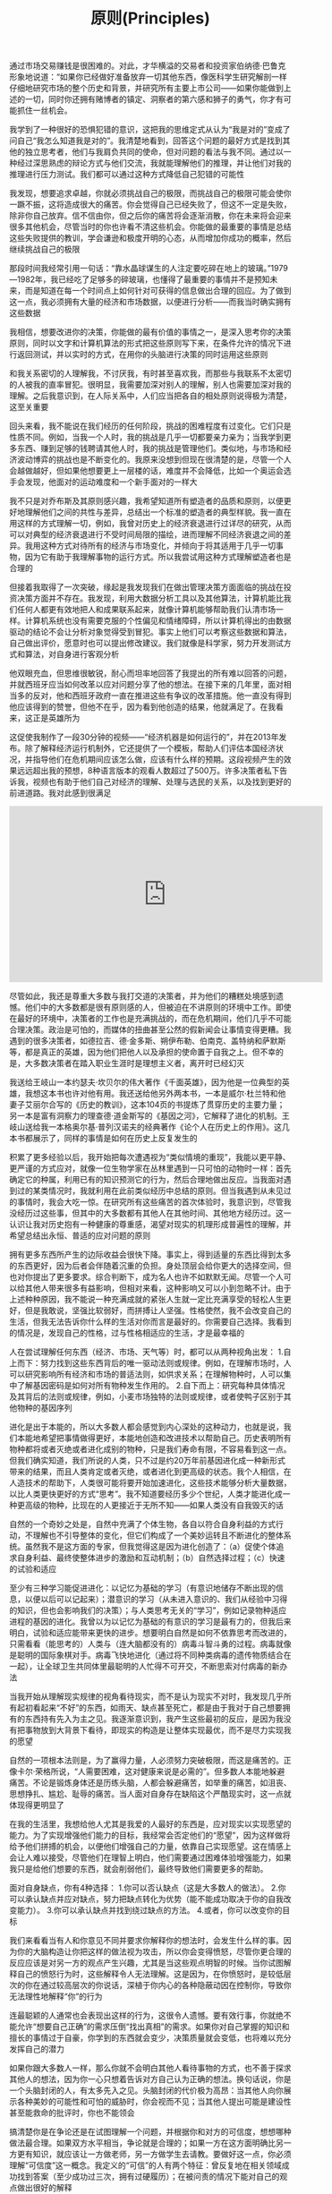 #+title: 原则(Principles)

通过市场交易赚钱是很困难的。对此，才华横溢的交易者和投资家伯纳德·巴鲁克形象地说道：“如果你已经做好准备放弃一切其他东西，像医科学生研究解剖一样仔细地研究市场的整个历史和背景，并研究所有主要上市公司——如果你能做到上述的一切，同时你还拥有赌博者的镇定、洞察者的第六感和狮子的勇气，你才有可能抓住一丝机会。

我学到了一种很好的恐惧犯错的意识，这把我的思维定式从认为“我是对的”变成了问自己“我怎么知道我是对的”。我清楚地看到，回答这个问题的最好方式是找到其他的独立思考者，他们与我肩负共同的使命，但对问题的看法与我不同。通过以一种经过深思熟虑的辩论方式与他们交流，我就能理解他们的推理，并让他们对我的推理进行压力测试。我们都可以通过这种方式降低自己犯错的可能性

我发现，想要追求卓越，你就必须挑战自己的极限，而挑战自己的极限可能会使你一蹶不振，这将造成很大的痛苦。你会觉得自己已经失败了，但这不一定是失败，除非你自己放弃。信不信由你，但之后你的痛苦将会逐渐消散，你在未来将会迎来很多其他机会，尽管当时的你也许看不清这些机会。你能做的最重要的事情是总结这些失败提供的教训，学会谦逊和极度开明的心态，从而增加你成功的概率，然后继续挑战自己的极限

那段时间我经常引用一句话：“靠水晶球谋生的人注定要吃碎在地上的玻璃。”1979—1982年，我已经吃了足够多的碎玻璃，也懂得了最重要的事情并不是预知未来，而是知道在每一个时间点上如何针对可获得的信息做出合理的回应。为了做到这一点，我必须拥有大量的经济和市场数据，以便进行分析——而我当时确实拥有这些数据

我相信，想要改进你的决策，你能做的最有价值的事情之一，是深入思考你的决策原则，同时以文字和计算机算法的形式把这些原则写下来，在条件允许的情况下进行返回测试，并以实时的方式，在用你的头脑进行决策的同时运用这些原则

和我关系密切的人理解我，不讨厌我，有时甚至喜欢我，而那些与我联系不太密切的人被我的直率冒犯。很明显，我需要加深对别人的理解，别人也需要加深对我的理解。之后我意识到，在人际关系中，人们应当把各自的相处原则说得极为清楚，这至关重要

回头来看，我不能说在我们经历的任何阶段，挑战的困难程度有过变化。它们只是性质不同。例如，当我一个人时，我的挑战是几乎一切都要亲力亲为；当我学到更多东西、赚到足够的钱聘请其他人时，我的挑战是管理他们。类似地，与市场和经济波动博弈的挑战也是不断变化的。我原来没想到但现在很清楚的是，尽管一个人会越做越好，但如果他想要更上一层楼的话，难度并不会降低，比如一个奥运会选手会发现，他面对的运动难度和一个新手面对的一样大

我不只是对乔布斯及其原则感兴趣，我希望知道所有塑造者的品质和原则，以便更好地理解他们之间的共性与差异，总结出一个标准的塑造者的典型样貌。我一直在用这样的方式理解一切，例如，我曾对历史上的经济衰退进行过详尽的研究，从而可以对典型的经济衰退进行不受时间局限的描绘，进而理解不同经济衰退之间的差异。我用这种方式对待所有的经济与市场变化，并倾向于将其适用于几乎一切事物，因为它有助于我理解事物的运行方式。所以我尝试用这种方式理解塑造者也是合理的

但接着我取得了一次突破，缘起是我发现我们在做出管理决策方面面临的挑战在投资决策方面并不存在。我发现，利用大数据分析工具以及其他算法，计算机能比我们任何人都更有效地把人和成果联系起来，就像计算机能够帮助我们认清市场一样。计算机系统也没有需要克服的个性偏见和情绪障碍，所以计算机得出的由数据驱动的结论不会让分析对象觉得受到冒犯。事实上他们可以考察这些数据和算法，自己做出评价，愿意时也可以提出修改建议。我们就像是科学家，努力开发测试方式和算法，对自身进行客观分析

他双眼充血，但思维很敏锐，耐心而坦率地回答了我提出的所有难以回答的问题，并就西班牙应当如何改革以应对问题分享了他的想法。在接下来的几年里，面对相当多的反对，他和西班牙政府一直在推进这些有争议的改革措施。他一直没有得到他应该得到的赞誉，但他不在乎，因为看到他创造的结果，他就满足了。在我看来，这正是英雄所为

这促使我制作了一段30分钟的视频——“经济机器是如何运行的”，并在2013年发布。除了解释经济运行机制外，它还提供了一个模板，帮助人们评估本国经济状况，并指导他们在危机期间应该怎么做，应该有什么样的预期。这段视频产生的效果远远超出我的预想，8种语言版本的观看人数超过了500万。许多决策者私下告诉我，视频也有助于他们自己对经济的理解、处理与选民的关系，以及找到更好的前进道路。我对此感到很满足

#+BEGIN_HTML
<iframe width="560" height="315" src="https://www.youtube.com/embed/rFV7wdEX-Mo" frameborder="0" allow="autoplay; encrypted-media" allowfullscreen></iframe>
#+END_HTML

尽管如此，我还是尊重大多数与我打交道的决策者，并为他们的糟糕处境感到遗憾。他们中的大多数都是很有原则感的人，但被迫在不讲原则的环境中工作。即使在最好的环境中，决策者的工作也是充满挑战的，而在危机期间，他们几乎不可能合理决策。政治是可怕的，而媒体的扭曲甚至公然的假新闻会让事情变得更糟。我遇到的很多决策者，如德拉吉、德·金多斯、朔伊布勒、伯南克、盖特纳和萨默斯等，都是真正的英雄，因为他们把他人以及承担的使命置于自我之上。但不幸的是，大多数决策者在踏入职业生涯时是理想主义者，离开时已经幻灭

我送给王岐山一本约瑟夫·坎贝尔的伟大著作《千面英雄》，因为他是一位典型的英雄，我想这本书也许对他有用。我还送给他另外两本书，一本是威尔·杜兰特和他妻子艾丽尔合写的《历史的教训》，这本104页的书提炼了贯穿历史的主要力量；另一本是富有洞察力的理查德·道金斯写的《基因之河》，它解释了进化的机制。王岐山送给我一本格奥尔基·普列汉诺夫的经典著作《论个人在历史上的作用》。这几本书都展示了，同样的事情是如何在历史上反复发生的

积累了更多经验以后，我开始把每次遭遇视为“类似情境的重现”，我能以更平静、更严谨的方式应对，就像一位生物学家在丛林里遇到一只可怕的动物时一样：首先确定它的种属，利用已有的知识预测它的行为，然后合理地做出反应。当我面对遇到过的某类情况时，我就利用在此前类似经历中总结的原则。但当我遇到从未见过的事情时，我会大吃一惊。在研究所有这些痛苦的首次体验时，我意识到，尽管我没经历过这些事，但其中的大多数都有其他人在其他时间、其他地方经历过。这一认识让我对历史抱有一种健康的尊重感，渴望对现实的机理形成普遍性的理解，并希望总结出永恒、普适的应对问题的原则

拥有更多东西所产生的边际收益会很快下降。事实上，得到适量的东西比得到太多的东西更好，因为后者会伴随着沉重的负担。身处顶层会给你更大的选择空间，但也对你提出了更多要求。综合判断下，成为名人也许不如默默无闻。尽管一个人可以给其他人带来很多有益影响，但相对来看，这种影响又可以小到忽略不计。由于上述种种原因，我不能说一种充满成就的紧张人生就一定比充满享受的轻松人生更好，但是我敢说，坚强比软弱好，而拼搏让人坚强。性格使然，我不会改变自己的生活，但我无法告诉你什么样的生活对你而言是最好的。你需要自己选择。我看到的情况是，发现自己的性格，过与性格相适应的生活，才是最幸福的

人在尝试理解任何东西（经济、市场、天气等）时，都可以从两种视角出发： 1.自上而下：努力找到这些东西背后的唯一驱动法则或规律。例如，在理解市场时，人可以研究影响所有经济和市场的普适法则，如供求关系；在理解物种时，人可以集中了解基因密码是如何对所有物种发生作用的。 2.自下而上：研究每种具体情况及其背后的法则或规律，例如，小麦市场独特的法则或规律，或者使鸭子区别于其他物种的基因序列

进化是出于本能的，所以大多数人都会感觉到内心深处的这种动力，也就是说，我们本能地希望把事情做得更好，本能地创造和改进技术以帮助自己。历史表明所有物种都将或者灭绝或者进化成别的物种，只是我们寿命有限，不容易看到这一点。但我们确实知道，我们所说的人类，只不过是约20万年前基因进化成一种新形式带来的结果，而且人类肯定或者灭绝，或者进化到更高级的状态。我个人相信，在人造技术的帮助下，人类很可能将要开始加速进化，这些技术能够分析大量数据，以比人类更快更好的方式“思考”。我不知道要经历多少个世纪，人类才能进化成一种更高级的物种，比现在的人更接近于无所不知——如果人类没有自我毁灭的话

自然的一个奇妙之处是，自然中充满了个体生物，各自以符合自身利益的方式行动，不理解也不引导整体的变化，但它们构成了一个美妙运转且不断进化的整体系统。虽然我不是这方面的专家，但我觉得这是因为进化创造了：（a）促使个体追求自身利益、最终使整体进步的激励和互动机制；（b）自然选择过程；（c）快速的试验和适应

至少有三种学习能促进进化：以记忆为基础的学习（有意识地储存不断出现的信息，以便以后可以记起来）；潜意识的学习（从未进入意识的、我们从经验中习得的知识，但也会影响我们的决策）；与人类思考无关的“学习”，例如记录物种适应进程的基因的进化。我曾以为以记忆为基础的有意识的学习是最有力的，但我后来明白，试验和适应能带来更快的进步。想要明白自然是如何不依靠思考而改进的，只需看看（能思考的）人类与（连大脑都没有的）病毒斗智斗勇的过程。病毒就像是聪明的国际象棋对手。病毒飞快地进化（通过将不同种类病毒的遗传物质结合在一起），让全球卫生共同体里最聪明的人忙得不可开交，不断思索对付病毒的新办法

当我开始从理解现实规律的视角看待现实，而不是认为现实不对时，我发现几乎所有起初看起来“不好”的东西，如雨天、缺点甚至死亡，都是由于我对于自己想要拥有的东西持有先入为主之见。我逐渐意识到，我产生这些最初的反应，是因为我没有把事物放到大背景下看待，即现实的构造是让整体实现最优，而不是尽力实现我的愿望

自然的一项根本法则是，为了赢得力量，人必须努力突破极限，而这是痛苦的。正像卡尔·荣格所说，“人需要困难，这对健康来说是必需的”。但多数人本能地躲避痛苦。不论是锻炼身体还是历练头脑，人都会躲避痛苦，如举重的痛苦，如沮丧、思想挣扎、尴尬、耻辱的痛苦。当人面对自身存在缺陷这个严酷现实时，这一点就体现得更明显了

在我的生活里，我想给他人尤其是我爱的人最好的东西是，应对现实以实现愿望的能力。为了实现增强他们能力的目标，我经常会否定他们的“愿望”，因为这样做将给予他们拼搏的机会，以便他们增强自己的力量，依靠自己实现愿望。这在情感上会让人难以接受，尽管他们在理智上明白，他们需要通过困难体验增强能力，如果我只是给他们想要的东西，就会削弱他们，最终导致他们需要更多的帮助。

面对自身缺点，你有4种选择： 1.你可以否认缺点（这是大多数人的做法）。 2.你可以承认缺点并应对缺点，努力把缺点转化为优势（能不能成功取决于你的自我改变能力）。 3.你可以承认缺点并找到绕过缺点的方法。 4.或者，你可以改变你的目标

我们来看看当有人和你意见不同并要求你解释你的想法时，会发生什么样的事。因为你的大脑构造让你把这样的做法视为攻击，所以你会变得愤怒，尽管你更合理的反应应该是对另一方的观点产生兴趣，尤其是当这些观点明智的时候。当你试图解释自己的愤怒行为时，这些解释令人无法理解。这是因为，在你愤怒时，是较低层次的你在通过较高层次的你说话，深植于你内心的各种隐蔽动因在控制你，导致你无法理性地解释“你”的行为

连最聪颖的人通常也会表现出这样的行为，这很令人遗憾。要有效行事，你就绝不能允许“想要自己正确”的需求压倒“找出真相”的需求。如果你对自己掌握的知识和擅长的事情过于自豪，你学到的东西就会变少，决策质量就会变低，也将难以充分发挥自己的潜力

如果你跟大多数人一样，那么你就不会明白其他人看待事物的方式，也不善于探求其他人的想法，因为你一心只想着告诉对方自己认为正确的想法。换句话说，你是一个头脑封闭的人，有太多先入之见。头脑封闭的代价极为高昂：当其他人向你展示各种美妙的可能性和可怕的威胁时，你会视而不见；当其他人提出可能是建设性甚至能救命的批评时，你也不能领会

搞清楚你是在争论还是在试图理解一个问题，并根据你和对方的可信度，想想哪种做法最合理。如果双方水平相当，争论就是合理的；如果一方在这方面明确比另一方更有知识，就应该让一方做老师，另一方做学生去请教。要做好这一点，你必须理解“可信度”这一概念。我定义的“可信”的人有两个特征：曾反复地在相关领域成功找到答案（至少成功过三次，拥有过硬履历）；在被问责的情况下能对自己的观点做出很好的解释

要做好这一点，你的沟通方式应该要让对方觉得，你只是在试图理解。你应该提问而不是做出陈述，以平心静气的方式进行讨论，并鼓励对方也这么做。记住，你不是在争论，而是在开放地探求事实。你要保持理性，并期待对方也保持理性。如果你冷静，平等对待对方，尊重对方，效果就会好得多。练习可以让你更擅长这么做

一些人担心这样做太费时间。通过了解分歧来解决问题确实颇费时间，但你把时间花在这上面才叫物有所值。关键是你要对花时间干什么、和谁花这时间进行排序。很多人都会和你产生分歧，但你不应该考虑所有人的观点。跟任何人都头脑开放不一定有好处，你应该花时间和你能找到的最可信的人探讨观点

专家也会犯错误。我的观点很简单：保持头脑极度开放，和聪明人一起审视问题，这样做是有好处的。假如我没有努力征求其他意见的话，我的生活就会走上一条完全不同的道路。我想说的是，以开放心态与可信的人一起审视问题，你将大幅提升做出正确决策的概率

我经常练习“超验冥想”，并相信这让我变得更加头脑开放，能从更高的层面看问题，镇定自若，富有创造力。冥想能让人看到慢节奏的画面，所以即使面对混乱，我也能保持平静，就像一场街头斗殴中的忍者一样。我不是说必须通过冥想才能形成这种思维，只是分享我和许多人的体验，并建议你认真考虑尝试冥想

我记得很多年前有一项雄心勃勃的研究计划，试图对债券市场形成系统化的全球性理解。鲍勃·普林斯负责这件事，尽管我们在理念上都明白要做什么，该计划就是无法推进，实现预定结果。我们曾和鲍勃的团队开会，明确目标与实现途径，但在具体落实方面，他们毫无进展。问题在于，理念型的人大略地设想出要做什么，并希望细节型的人自己找到办法，当后者找不到办法时，前者就觉得后者毫无想象力，而后者觉得前者自己都没搞清楚。更糟糕的是，双方都不自知，都觉得对方和自己的思维方式是一样的。简言之，两方相争，我们陷入僵局，而所有人都觉得是别人的错，觉得对方盲目、顽固，或者只是愚蠢

一旦我明白问题是生理因素，我看许多事情就更清晰了。我过去经常对别人的决策感到愤怒和沮丧，但我逐渐明白，他们并不是有意识地采取这种看起来低效率的做法，只不过是依据自己看到的情况来做事，而那是由他们大脑的运行方式决定的。我还意识到，不光我觉得他们离谱，他们也觉得我离谱。唯一理性的相处方式是相互理解，从更高的层面看待我们自身，以便客观地理解事物。这么做不仅使我们的分歧变得不那么令人沮丧，还最大限度地发挥了各自的效率

这一“所有脊椎动物共有的脑”的进化是自下而上进行的，也就是说，较低的区域是进化意义上最古老的，顶层区域是最新的。脑干控制着维系各种生物生命的潜意识过程，包括心跳、呼吸、神经系统，以及应激程度和机敏程度。脑干上面的小脑负责让肌肉对感觉做出反应，从而控制肢体的运动。再上面是大脑，包括基底核（控制习惯）、边缘系统的其他部分（控制情绪反应和一些动作）、大脑皮层（产生记忆、思想和意识）。大脑皮层最新和最发达的部分，即看起来像一堆肠子的脑灰质褶皱，称为新皮层，人的学习、计划、想象等更高级的思想就从这里产生。正是因为有新皮层，所以人类的脑灰质比例显著高于其他物种

许多人只看到意识而不知道将其与潜意识连接的好处。他们认为，想出更多东西的方式是不断往意识里塞东西，让它更勤奋地工作，但这样做往往适得其反。尽管看起来有些违反直觉，但清理你的头脑可能是取得进展的最佳途径

要知道最常发生的斗争是情绪和思考的斗争。情绪和理性思考之间的斗争是最大的斗争。情绪主要是由潜意识性的杏仁核控制的，而理性思考主要是由意识性的前额皮层控制的。如果你能理解这些斗争是如何发生的，你就能理解为什么说把你潜意识产生的东西和意识产生的东西相调和是非常重要的

大多数人通常从一边大脑得到更多指令，并难以理解和他们不同的人。我们的经验显示，左脑思维者倾向于觉得右脑思维者“古怪”“玄虚”，而右脑思维者倾向于觉得左脑思维者“死板”“狭隘”。我发现，如果人们知道自己和其他人的倾向，并认识到两种思维方式都可贵，并相应地分配工作，就会产生很好的结果

这并不意味着大脑具有无限的灵活性。如果你有某种思维偏好，你也许能训练自己换一种思维方式，并发现经过练习，难度会降低，但是你彻底改变潜在偏好的可能性很小。同样，你也许能训练自己的创造力，但如果你天生创造力不强，你在这方面就可能存在天花板。现实就是这样，所以我们应当接受现实，并学习如何应对现实。我们可以利用一些应对技巧，例如，经常忘记时间的有创造力、缺乏条理的人，可以养成使用警钟的习惯；不善于某种思维方式的人，可以训练自己依靠更擅长者的思维方式。改变的最好方法是做心理练习。和体育锻炼一样，这也会痛苦，但如果你利用前文提到的“习惯回路”，给练习以回报，“重装”你的大脑，让它喜欢上学习和有益的改变，痛苦就会消失

一些人关注日常任务，另一些人关注目标及其实现途径。我发现这两者之间的差异与直觉型和感知型之间的差异很像。关注目标、“设想”能力最强的人能看到逐渐变化的大局，也更有可能做出有意义的改变，预估未来的事件。这些目标导向的人能从日常任务中跳出来，思考未来做什么、怎么做。他们最适合创造新东西（新组织、新计划等），管理频繁变化的组织。因为视野宽阔、通观全局，所以他们通常会成为最能勾画未来蓝图的领导者。 而关注日常任务的人更善于管理没什么变化、按部就班的事务。任务导向的人倾向于参照已经存在的东西，做出渐进的改变。他们不会快速地偏离现状，在突发情况面前更可能措手不及。另一方面，他们通常非常可靠。尽管看起来他们的关注点比宏观思考者狭隘，但他们的角色同样重要。假如我不与善于处理细节的人合作，我肯定出不了这本书，也实现不了任何有价值的东西

很多数据显示人际关系是最好的回报，是人的健康、快乐最重要的决定因素。如哈佛大学历时75年的“格兰特与格鲁克研究”（研究对象是来自不同社会经济背景的成年男性）主管罗伯特·瓦尔丁格所说：“你可以拥有用不尽的财富、成功的事业、健康的身体，但如果没有充满爱的人际关系，你就不会快乐……美好生活的基础是良好的人际关系。

a.你能做的最重要的决定之一是决定问谁。确保他们是可信的人，对情况的了解全面。无论你想理解什么，找到负责这方面的人，问他们。请教不了解情况的人还不如找不到答案。 b.不要听到什么信什么。观点很廉价，几乎所有人都愿意和你分享观点。许多人会把观点表述为事实。你要区分观点和事实。 c.所有东西都是放在眼前看更大。在生活的所有方面，正在发生的事情都似乎很大，回头来看则不然。所以你应该跳出去以看到全局，有时候可以过一段时间再做决定。 d.不要夸大新东西的好处。例如，在选择看什么电影、读什么书时，你倾向于时间证明的经典还是最新的轰动性作品？在我看来，选择最好而不是最新是更聪明的做法。 e.不要过度分析细节。一个“点”只是来自一个时刻的一条数据，你综合分析的时候始终要看到大局。就像你需要区分大小、特定事件与总体规律一样，你也需要知道从每一个“点”能得到多少知识，而不是高估其重要性

注意不要依赖其他任何东西。不幸的是，心理学家进行的大量测试表明，多数人在多数时间里受到较低层次大脑的控制，这导致劣质决策，而他们还不自知。如卡尔·荣格所说：“除非你意识到你的潜意识，否则潜意识将主导你的人生，而你将其称为命运。”更重要的是，当多个群体合作时，决策应当基于证据、符合逻辑，否则决策程序将不可避免地被最强大而不是最明智的成员主宰，这不仅不公平而且质量较低。成功的组织都有组织文化，确保基于证据的决策是常规而非例外

c.最好的选择是好处多于坏处的选择，不是毫无坏处的选择。看看有些人，发现一点问题就反对某件事，而不合理权衡所有的优缺点。这样的人通常不善于决策

b.你很可能没有时间处理不重要的事，那最好将它留着，以免自己没有时间处理重要的事。我经常听到人们说：“现在做点这个或那个不好吗？”这时他们很可能要分心了，不能集中在重要得多、需要做好的事情上

使用原则既能简化也能改善你的决策。尽管读到现在你也许觉得这显而易见，但值得反复重申的是，要明白几乎所有“眼前的情况”都是“类似情境的再现”，要识别“类似情境”是什么，然后应用经深思熟虑得出的原则来应对。通过这么做，你必须做出的决策的数量将大大减少（我估计约减少为十万分之一），你的决策质量将大大提升。把这做好的诀窍是： （1）让你的思维慢下来，以注意到你正在引用的决策标准。 （2）把这个标准作为一项原则写下来。 （3）当结果出现时，评估结果，思考标准，并在下一个“类似情境”出现之前改进标准

把你的原则转换成算法，让计算机和你一起决策 如果能做到这一点，你将把自己的决策能力提高到一个全新的水平。通过这么做，很多时候，你将能检验原则在应用于过去的情况和各种不同的情况时能起到什么样的作用，这能帮助你改进原则。而且这么做肯定能让你对问题有飞跃式的深入理解。这还能将情绪因素从决策中去除。就像文字一样，算法也能描述你的计划，只是用计算机能理解的语言记录而已。如果你不会使用这种语言，你就应该学会，或者找一个能为你翻译的帮手。你的子女和伙伴必须学会使用这种语言，因为它可能很快会成为全世界最重要的语言。 和计算机中的另一个你形成合作关系，你们相互从对方身上学习，各展所长，决策效率会比你单打独斗时高得多。你还可以通过计算机加入很棒的集体决策之中，这比个体决策有效得多，且能推动人类的进化

在我创立桥水之初，如果你问我目标是什么，我当时会说是为了跟喜欢的人在一起愉快地工作。工作对我来说就像一场游戏，我要跟我喜欢且尊敬的人在一起，玩得有激情，玩得开心。当时，我跟一位橄榄球球友一道，合伙在我的公寓设立了桥水，他一点市场经验都没有，我们雇了一个朋友做助手。那时我还想不到管理上的问题。在我看来，管理是那些身着灰西装、手持幻灯片的家伙所做的事情。我从未想过要去管理，更不用说制定工作和管理的原则了

为了成就伟大事业，对不应妥协的事情就必须坚持立场、寸步不让。然而，现实中我发现人们总是在妥协，通常是为了避免让他人或自己难堪，这种做法不仅落伍，而且会适得其反。把感觉舒服置于获得成功之前，会对所有人产生不良后果。对于与我共事的人，我爱他们，也会强力推动他们做到最好，我希望他们对待我亦是如此

我知道，如果工作中做不到全面的实事求是和公开透明，就会导致公司里面的人被分割为两个层级，即信息灵通的掌权者和其他不明真相的人，因此我让实事求是和公开透明都达到极限。对我来说，在公司里无处不在的创意择优=极度求真+极度透明+可信度加权的决策

对我来说，如果为了避免员工担忧其生计而不告诉他们究竟发生了什么事，就好比让你的孩子长大成人后还继续相信世上有牙仙女和圣诞老人一样。尽管隐藏事实也许让人在短期内更开心，但从长远看来无法让他们变得更聪明、更令人信赖。只有让人们知道可以信赖我们所说的每句话，这才是真正的资产。正因如此，我相信，直截了当说明事实几乎总是更好的做法，不管是在你尚未知晓所有问题的答案还是宣布坏消息的时候。正如温斯顿·丘吉尔所说：“给公众以虚假的期望，而期望又很快破灭，这是最糟糕的领导方式。”如果人想学到应对不利局面的本领，就需要面对残酷和不确定的现实——从观察你身边的人如何妥善处理问题，你能学到很多东西

同时，我们也要务实。如果我只和从不说谎的人结交，也就没有同事可言了。在为人正直方面，我有极高的标准，但我不认定“非黑即白”“一杆出局”。我要看问题的严重性以及具体情况、具体方式，并试图搞清楚我面对的这个人是那种惯于撒谎且还会继续撒谎的人，还是那种本质上老实但并不完美的人。我要考虑他不诚实性质的严重程度（是偷了一块蛋糕，还是犯罪）以及我们现有关系的性质（说谎的是我的配偶、萍水相逢之人，还是手下员工）。应该具体问题具体分析，因为正义的基本法则是罪与刑相匹

确保人人都理解公平合理与慷慨大方的区别。有时候，人们错把慷慨大方当作不公平。例如，桥水曾经安排过一趟班车，把住在纽约市的员工接到公司位于康涅狄格州的办公室。对此，有个员工提出：“我们自己开车上下班每个月要花几百美元加油，既然住在纽约的有班车坐，也该给我们报销汽油费。”这种想法的错误之处在于，它把对部分人的慷慨资助当作每个人的应得福利。 公平与慷慨是有区别的。打比方说，你为两个最要好的朋友分别购买了一件生日礼物，其中一件比另一件贵，如果得到较便宜礼物的那个朋友指责你不够公平，你该说些什么呢？大概会这样说吧：“我不是非得送你礼物，你别抱怨了。”在桥水，我们对待员工是很慷慨大方的（我自己也是慷慨待人），但在这个问题上我们没义务让人评判和顾及人人有份。 慷慨大方是件好事，而有权受惠顾却很糟糕，这二者很容易被混淆，因此必须非常清楚哪个是哪个。在做决策前，要确保你的想法在特定情况下有正当理由，以及什么是最值得感激的。如果你希望拥有一批具备高素质、长期伙伴关系以及强烈的个人责任意识的员工，那就不要让有权受惠这种想法混杂其中

找到这样的人并不容易。我经常想，家长和学校太过于强调学生要时时把题做对。但对我来说，学校里学习最好的学生可能往往是那些最不善于从错误中学习的人，因为他们已经习惯了把做错题当成失败的代名词，而不是把犯错看成学习的机会。这反而成为他们进步的主要障碍。聪明的人善于拥抱自己的错误和不足，从而能远远超越那些与他们水平相当，但更自负的同学、同辈

以前有一位滑雪教练，他也指导过迈克尔·乔丹，那位有史以来最伟大的篮球队员。他告诉我，乔丹简直沉醉在自己的错误中，把每次错误都当成改进的机会。乔丹明白一个道理，错误就像是玩小拼图游戏，每完成一个，就会得到一个宝贝。当你每犯一个错误并从中吸取教训，就会使你在未来免于再犯几千个类似的错误

求取共识要不吝时间与精力，因为这是你所能做出的最佳投资。 从长期看，提高效率能节约时间，但很重要的一点是，你需要做得很好。由于时间所限，你需要排定优先顺序，先做哪些事以求取共识，以及先与哪些人达成共识。排在最前面的，应当是与最可信、最相关人士讨论最重要的问题

注意不要因集体决策而丧失个人责任。十分常见的是，集体做出了决定，却没有分派个人任务，因此不清楚接下来谁应当做什么。对个人职责的分派，要十分明确

如果你自己无法成功完成某件事，就不要想着指导别人该如何完成。我见过一些人做事情总是不成功，却对做事的方法抱残守缺，即便自己的想法与成功人士相比差异很大。这是一种愚蠢而又傲慢的做法。他们应该问问题，接受可信度加权的投票表决，以帮助自己克服顽固不化的毛病

要知道每个人都有自己的观点，但通常不是什么好点子。提出观点是容易的，每个人的脑子里都有成千上万的主意，很多人还很愿意说出来与人分享，甚至激烈地捍卫自己的观点。但遗憾的是，包括你自己的很多想法在内，很多观点都一无是处甚至是有害的

决策的责任人可以推翻可信度加权的投票结论，但要为此负责。当决策者选择用自己的判断取代其他可信度较高的人所达成的共识时，他是在进行一次大胆的宣示，将接受最终结果的验证

如果你自己没有时间全面检视每个人的想法，则要明智选取具有可信度的观点。一般而言，最好找三个具有可信度的人，他们很关心能否获得最佳效果，也愿意彼此之间公开讨论分歧，让自己的分析逻辑接受问责。当然，并不是说必须固定三人，既不能多也不能少，人数可多可少。理想的人数取决于你有多少讨论时间、决定有多重要、你能够多客观地评估自己及他人的决策能力，以及召集多人了解决策背后逻辑有多重要

要更关注决策机制是否公允，而非是否如你自己所愿 一个机构是一个社区，拥有共同的价值观和目标。对其人员士气高低和运转顺畅与否的考量应优先于你的看法——何况，你还很有可能是错的。当决策机制持续得到妥善管理，且建立在客观标准上，让创意择优发挥作用就比博得任何成员欢心更为重要，即便那个成员是你自己

原则就像法律——你不能因为你自己和他人同意打破原则就违反原则。要记住，每个人都有义务捍卫、遵守或完善原则。如果你认为这些原则无法正确解决问题和争议，你应该努力修正原则，而不是肆意妄为

不要让创意择优变成无法无天。在创意择优的环境下，肯定会比一般的机构有更多的分歧，但如果走到极端，无休止的争辩和吹毛求疵都会降低创意择优的功效。在桥水，我遇见过一些人，特别是资历尚浅的年轻人，他们错误地以为他们可以随意与任何人进行任何方面的争论。我甚至还遇到一些人集合起来反对创意择优，宣称他们的反对权来自原则。他们误解了我提出的原则，模糊了机构内部的界限。他们必须遵循该机制的规则，因为这提供了解决分歧的路径，但他们不能威胁这个机制

回想起来，这类问题看似显而易见，但一次又一次地，我发现人们都忽略了它们。不清楚要把事情干好需要哪些条件，不清楚你的员工是哪类人，这就好比你想操作一部机器，却不明白其部件是怎么一起运行的

对你自己也是如此。如果作为规划者/管理者的你根本不相信作为普通员工的你能胜任某项任务，但你仍然亲自去做，而不去找具有可信度的人来指导你，那就太不靠谱了。要知道，力小而任重的人到处都是，因此，你很可能也是其中一员。现实就是如此，所以要正视它，应对它，争取产生好的结果

人们愿意给机构加上个人色彩（“苹果是一家有创造力的公司”），同时错误地把成果去掉个人色彩，这就会忽视背后辛辛苦苦做事的人。这会产生误导，因为做决定的不是公司，而是人。 因此，是谁使你机构的成就和文化与众不同？要想想他们是谁、他们怎样共事，才造就当前的局势

作为一个全球宏观经济学家、生意人以及慈善家，在这些行当里，这类情况我看得太多了。我认为，即便是出于好心，那些不切实际的理想主义者也是危险而缺乏建设性的，而务实的理想主义者能使世界变得更好。要务实，必须先是现实主义者——了解人们的利益为何，如何设计高产出的机器，以及用指标衡量进行成本收益分析。没有这些量化工具，废物就会多于效益，而有了这些工具，效益就会持续

最终，帮别人获得成功你要做两件事：首先，让他们清楚地看到自己的失败，这足以推动他们做出改变；其次，告诉他们，或者改变做事方式，或者在感到势单力薄时要依靠强者。只做其一，不做其二，可能会使你要帮助的人士气低落，两件事都做才会令其充满活力，尤其是当他们尝到甜头时

出色的管理者就是一家机构的工程师。出色的管理者既不是哲学家、演艺人士，也不是实干家或艺术家，他们是工程师。他们把机构当作机器看待，兢兢业业进行维护和改进。他们设计出流程图，展示机器如何运作，如何对设计进行评估。他们开发出量化工具来评价每个独立的机器部件（最重要的是人）和整部机器的运转情况。他们不断对设计和人员进行完善以便更好发挥作用。 他们不是随意而为，而是心中装着机器运行的因果关系，系统地进行维护改进。他们非常关心与此相关的员工，不希望对员工的态度、期待导致员工心情不愉快，从而影响机器的持续改进。对员工漠不关心，既对个人不利，也对个人所属的团队不利。 当然，你在机构中的职位越高，你的想象力和创造力就越重要，但你仍然必须具备必要的管理/协调技能。一些年轻的企业家都是从想象力和创造力开始，并随着公司的不断发展提升管理能力的。也有一些人一开始具备了管理技巧，随着职位攀升逐渐再发展出想象力。就像伟大的音乐家一样，所有出色的管理者都同时具备创造力和技术能力。任何层级的管理者，如果不具备组织工程师的技能，就不会成功

应对每个问题的手段都要服务于两种目的…… ……（1）让你与目标更为接近；（2）能够对机器（人和设计）进行培训和测试。第二个目的比第一个更为重要，因为这是你打造一家稳健的公司，并使其在各种情况下运转良好的关键。很多人都更关注第一个目的，大错特错

别想当然地认为员工的答案都是正确的。员工的回应可能基于其错误的理论，或者是凭空编造的，所以你应该时不时进行交叉核验，尤其是听上去可疑的时候。一些管理者不愿这么做，感觉这样做似乎是不信任员工。管理者应当明白，信赖正是通过这个探究的过程来实现的。如果员工懂得了这一点，他们在表达意见时就能提高意见的准确性，你也会越来越清楚你可以信赖谁

不要担心你的员工是不是喜欢你，不要让他们告诉你要如何做事。你要操心的是要尽可能做出最佳决策，因为不管你做什么，很多人都会说有些事你做得不对，或很多事都做得不对。人的本性就是这样，希望别人相信他们的观点，如果你不信，他们就会生气，即便他们自己也没有理由相信自己就是正确的。所以，如果你是个合格的领导者，你就不应该对别人不认同你的意见而感到意外。重要的是，你在评估自己决策正确与否时，要有逻辑、立场客观

我认识的最有天分的设计者，是那些在思考规划方面能做到与时俱进的人，他们广泛搜集关于各个小团队和整个公司员工的表现，准确地预测各种结果。他们非常擅长设计和系统化分析。因此，我在本条提出一个高于一切的原则：设计你的机器并使之系统化。在此过程中，创意和个性仍十分重要，因为要想通过改进设计来规避最严重的问题是件很难的事，你需要从解决问题的最初想法入手，并有意愿采取艰难的抉择（尤其是涉及人事，以及安排谁来做什么工作）

程序化能保证让原则始终如一地发挥作用。我相信，系统化的、有证据支撑的决策将会大大提升管理的质量。如果管理者在处理信息时往往使用未经过深思熟虑的标准，并被个人情绪喜好所左右，这就难以产生最优的决策。想象一下，依据高质量的决策原则/标准，用机器对高质量数据进行处理会产生什么效果，就好比车载GPS，其作用无法估量，无论你是否遵循它给出的行车建议。我相信这些工具会在未来成为不可或缺的工具，在我写作本书之时，距离网上出现此类工具应该已经不远了

你对于场景的设计想象越生动丰富，演出效果就越能符合你的计划要求。要考虑好，谁在何时做什么能产生什么结果。这就是你在头脑中为机器设计的蓝图。有些人擅长想象和设计，有些人则不然。要准确评价你自己和他人是否具备这种能力，以便启用最有能力的人去设计方案

科技是实现杠杆效果的另一个了不起的工具。为了让培训事半功倍，要把最常见的问题和答案通过音频、视频或书面形式记录下来，指定专人整理装订成手册，并定期更新完善。 原则本身也是一种杠杆形式——可以提升对形势的理解和认识，这样你就不必每次遇到问题时都花费同样的精力

用什么办法把人聚在一起干事业是关键。很多人把这称为“领导力”。作为领导者，最需要做哪些事来推动机构勇往直前去追寻成就呢？最重要的是，必须招到愿意为成功付出辛苦的员工。尽管一些才华横溢的新观点增添了很多亮色，但很多成功都来自一些日常平凡的事务，有时甚至是一些令人不快的经历，比如要找出且解决问题，在较长的一段时期艰难前行。我们的客户服务部就是这样一路走过来的。在问题初次暴露后的那些年里，该部门经过了大量残酷无情的整顿和努力，如今已成为桥水其他团队的榜样，而且我们的客户满意度也持续保持在很高的水平。具有很大讽刺意味的是，我们的客户竟然无一注意到我们在备忘录中发现的问题。发给客户不符合我们标准的报告是件不好的事，让我欣慰的是我们及时改正了。但那是有可能造成更坏后果的，弄不好会使我们秉持卓越的声誉蒙上污点。一旦发生了，就很难再挽回客户的信任

为了促进真正的行为改变，必须内化学习或养成习惯。幸亏有技术的存在，使得内化学习在今天变得比以书本为载体的过去更加容易。别误解我，书是一项强大的发明。约翰内斯·古腾堡的印刷所让知识扩散变得容易，使人们可以相互学习长进。但是，经验学习具有更强大的力量。既然科技使得经验/虚拟学习变得如此简单，我相信我们即将面临一次新的学习方式和质量的提升，其重要意义不亚于古腾堡当年的贡献。 长时间以来，我们一直在桥水努力推行内化学习，我们的做法已经过了多年的演变。由于每次会议我们都录音、录像，我们能够制作一些虚拟案例教学，便于让每个人都参与讨论而不必实际出席会议。人们能感受到会议的氛围，然后暂停案例介绍，问他们对正在讨论的问题有什么想法。在有些情况下，他们在观看讨论的过程中就实时提供了反馈意见。他们的意见也被记录下来，并通过专家系统与其他人的意见进行比较，使我们都更加了解我们的思维方式。有助于这个信息，我们能够让他们的学习和工作任务与其思维方式更加契合

与他人合作可得三大益处（1）共同努力比单打独斗能更强、更好地完成既定使命；（2）出色的人际关系会造就优秀的团队；（3）积累财富以实现和满足我们及他人生活所需

让创意择优发挥作用，需要人们做三件事：（1）坦陈自己最诚实的想法，让大家公开讨论；（2）理性地表达分歧，以便大家进行高质量的辩论，拓展思路，尽量形成最优的集体决策；（3）用创意择优来处理所有不同意见（例如可信度加权决策）。尽管创意择优不需严格遵循某种特定套路，但应该大体符合这三个步骤。别担心记不住我在书里提到的这么多具体的原则，你只需建立一个创意择优，权衡利弊，想明白怎样用你自己的原则、自己的方式来操作
